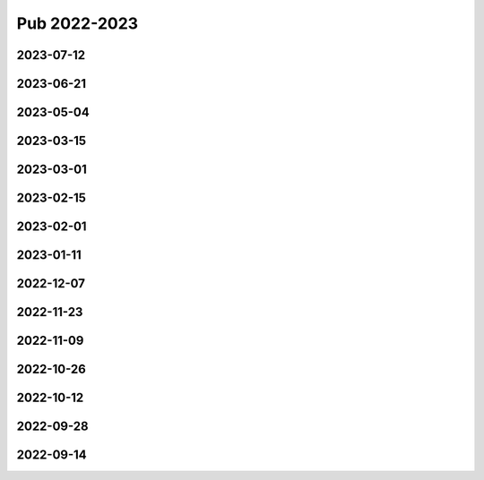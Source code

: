 =============
Pub 2022-2023
=============

2023-07-12
==========

.. bibliography:: ../bibs/m2023-07-12.bib
   :list: enumerated
   :style: unsrtalpha
   :all:

2023-06-21
==========

.. bibliography:: ../bibs/m2023-06-21.bib
   :list: enumerated
   :style: unsrtalpha
   :all:

2023-05-04
==========

.. bibliography:: ../bibs/m2023-05-04.bib
   :list: enumerated
   :style: unsrtalpha
   :all:

2023-03-15
==========

.. bibliography:: ../bibs/m2023-03-15.bib
   :list: enumerated
   :style: unsrtalpha
   :all:

2023-03-01
==========

.. bibliography:: ../bibs/m2023-03-01.bib
   :list: enumerated
   :style: unsrtalpha
   :all:

2023-02-15
==========

.. bibliography:: ../bibs/m2023-02-15.bib
   :list: enumerated
   :style: unsrtalpha
   :all:

2023-02-01
==========

.. bibliography:: ../bibs/m2023-02-01.bib
   :list: enumerated
   :style: unsrtalpha
   :all:

2023-01-11
==========

.. bibliography:: ../bibs/m2023-01-11.bib
   :list: enumerated
   :style: unsrtalpha
   :all:


2022-12-07
==========

.. bibliography:: ../bibs/m2022-12-07.bib
   :list: enumerated
   :style: unsrtalpha
   :all:


2022-11-23
==========

.. bibliography:: ../bibs/m2022-11-23.bib
   :list: enumerated
   :style: unsrtalpha
   :all:

2022-11-09
==========

.. bibliography:: ../bibs/m2022-11-09.bib
   :list: enumerated
   :style: unsrtalpha
   :all:


2022-10-26
==========

.. bibliography:: ../bibs/m2022-10-26.bib
   :list: enumerated
   :style: unsrtalpha
   :all:

2022-10-12
==========

.. bibliography:: ../bibs/m2022-10-12.bib
   :list: enumerated
   :style: unsrtalpha
   :all:

2022-09-28
==========

.. bibliography:: ../bibs/m2022-09-28.bib
   :list: enumerated
   :style: unsrtalpha
   :all:

2022-09-14
==========

.. bibliography:: ../bibs/m2022-09-14.bib
   :list: enumerated
   :style: unsrtalpha
   :all:
